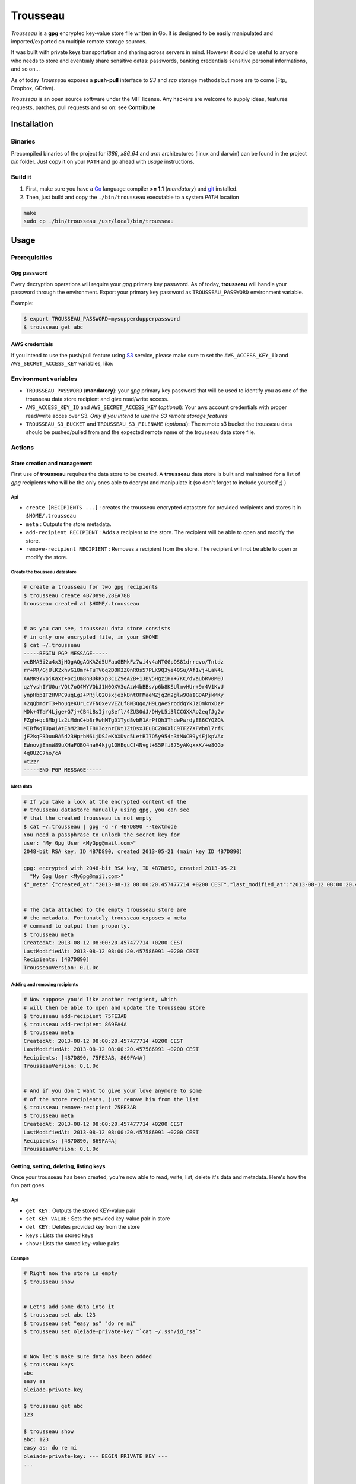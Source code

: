 =========
Trousseau
=========

*Trousseau* is a **gpg** encrypted key-value store file written in Go. It is designed to be easily manipulated and imported/exported on multiple remote storage sources.

It was built with private keys transportation and sharing across servers in mind. However it could be useful to anyone who needs to store and eventualy share sensitive datas: passwords, banking credentials sensitive personal informations, and so on...


As of today *Trousseau* exposes a **push**-**pull** interface to *S3* and *scp* storage methods but more are to come (Ftp, Dropbox, GDrive).

*Trousseau* is an open source software under the MIT license. Any hackers are welcome to supply ideas, features requests, patches, pull requests and so on: see **Contribute**


Installation
============

Binaries
--------

Precompiled binaries of the project for *i386*, *x86_64* and *arm* architectures (linux and darwin) can be found in the project *bin* folder. Just copy it on your ``PATH`` and go ahead with *usage* instructions.


Build it
--------

1. First, make sure you have a `Go <http://http://golang.org/>`_ language compiler **>= 1.1** (*mandatory*) and `git <http://gitscm.org>`_ installed.

2. Then, just build and copy the ``./bin/trousseau`` executable to a system *PATH* location

.. code-block:: bash

  make
  sudo cp ./bin/trousseau /usr/local/bin/trousseau


Usage
=====

Prerequisities
--------------

Gpg password
~~~~~~~~~~~~

Every decryption operations will require your *gpg* primary key password. As of today, **trousseau** will handle your password through the environment. Export your primary key password as ``TROUSSEAU_PASSWORD`` environment variable.

Example:

.. code-block:: bash

    $ export TROUSSEAU_PASSWORD=mysupperdupperpassword
    $ trousseau get abc

AWS credentials
~~~~~~~~~~~~~~~

If you intend to use the push/pull feature using `S3 <http://http://aws.amazon.com/s3/>`_ service, please make sure to set the
``AWS_ACCESS_KEY_ID`` and ``AWS_SECRET_ACCESS_KEY`` variables, like:

.. code-block::bash

    $ export AWS_ACCESS_KEY_ID=myaeccskey && export AWS_SECRET_ACCESS_KEY=mysecretkey
    $ trousseau pull


Environment variables
---------------------

* ``TROUSSEAU_PASSWORD`` (**mandatory**): your *gpg* primary key password that will be used to identify you as one of the trousseau data store recipient and give read/write access.
* ``AWS_ACCESS_KEY_ID`` and ``AWS_SECRET_ACCESS_KEY`` (*optional*): Your aws account credentials with proper read/write acces over S3. *Only if you intend to use the S3 remote storage features*
* ``TROUSSEAU_S3_BUCKET`` and ``TROUSSEAU_S3_FILENAME`` (*optional*): The remote s3 bucket the trousseau data should be pushed/pulled from and the expected remote name of the trousseau data store file.



Actions
-------

Store creation and management
~~~~~~~~~~~~~~~~~~~~~~~~~~~~~

First use of **trousseau** requires the data store to be created. A **trousseau** data store is built and maintained for a list of *gpg* recipients who will be the only ones able to decrypt and manipulate it (so don't forget to include yourself ;) )


Api
```

* ``create [RECIPIENTS ...]`` : creates the trousseau encrypted datastore for provided recipients and stores it in ``$HOME/.trousseau``

* ``meta`` : Outputs the store metadata.

* ``add-recipient RECIPIENT`` : Adds a recipient to the store. The recipient will be able to open and modify the store.

* ``remove-recipient RECIPIENT`` : Removes a recipient from the store. The recipient will not be able to open or modify the store.


Create the trousseau datastore
``````````````````````````````

.. code-block:: bash

    # create a trousseau for two gpg recipients
    $ trousseau create 4B7D890,28EA78B
    trousseau created at $HOME/.trousseau


    # as you can see, trousseau data store consists
    # in only one encrypted file, in your $HOME
    $ cat ~/.trousseau
    -----BEGIN PGP MESSAGE-----
    wcBMA5i2a4x3jHQgAQgAGKAZd5UFauGBMkFz7wi4v4aNTGGpDS81drrevo/Tntdz
    rr+PR/GjUlKZxhvG18mr+FuTV6q2DOK3Z0nROs57PLK9Q3ye40Su/Af1vj+LaN4i
    AAMK9YVpjKaxz+pciUm8nBDkRxp3CLZ9eA2B+1JBy5HgziHY+7KC/dvaubRv0M0J
    qzYvshIYU0urVQt7oO4WYVQbJ1N0OXV3oAzW4bBBs/p6b8KSUlmvHUr+9r4V1KvU
    ynpHbp1T2HVPC9uqLgJ+PRjlQ2QsxjezkBntOFMaeMZjq2m2glw90aIGDAPjkMKy
    42qQbmdrT3+houqeKUrLcVFNOxevVEZLf8N3Qgo/H9LgAeSroddqYkJzOmknxDzP
    MDk+4TaY4Ljge+G7j+CB4iBsIjrgSefl/4ZU30dJ/DHyL5i3lCCGXXAo2eqfJg2w
    FZgh+qc8Mbjlz2iMdnC+b8rRwhMTgD1Tyd8vbR1ArPfQh3ThdePwrdyE86CYQZOA
    MIBfKgTUpWiAtEhM23melF8H3oznrIKt1ZtDsxJEuBCZ86XlC9TF27XFWbnl7rfK
    jF2kqP3DuuBA5d23HprbN6LjDSJeKbXDvc5LetBI7O5y954n3tMWCB9y4EjkpVAx
    EWnovjEnnW89uXHaFOBQ4naH4kjg1OHEquCf4Nvgl+S5Pfi875yAKqxxK/+e8GGo
    4q8UZC7ho/cA
    =t2zr
    -----END PGP MESSAGE-----

Meta data
`````````    

.. code-block:: bash

    # If you take a look at the encrypted content of the
    # trousseau datastore manually using gpg, you can see
    # that the created trousseau is not empty 
    $ cat ~/.trousseau | gpg -d -r 4B7D890 --textmode
    You need a passphrase to unlock the secret key for
    user: "My Gpg User <MyGpg@mail.com>"
    2048-bit RSA key, ID 4B7D890, created 2013-05-21 (main key ID 4B7D890)

    gpg: encrypted with 2048-bit RSA key, ID 4B7D890, created 2013-05-21
      "My Gpg User <MyGpg@mail.com>"
    {"_meta":{"created_at":"2013-08-12 08:00:20.457477714 +0200 CEST","last_modified_at":"2013-08-12 08:00:20.457586991 +0200 CEST","recipients":["92EDE36B"],"version":"0.1.0"},"data":{}}


    # The data attached to the empty trousseau store are
    # the metadata. Fortunately trousseau exposes a meta
    # command to output them properly.
    $ trousseau meta
    CreatedAt: 2013-08-12 08:00:20.457477714 +0200 CEST
    LastModifiedAt: 2013-08-12 08:00:20.457586991 +0200 CEST
    Recipients: [4B7D890]
    TrousseauVersion: 0.1.0c


Adding and removing recipients
``````````````````````````````

.. code-block:: bash

    # Now suppose you'd like another recipient, which
    # will then be able to open and update the trousseau store
    $ trousseau add-recipient 75FE3AB
    $ trousseau add-recipient 869FA4A
    $ trousseau meta
    CreatedAt: 2013-08-12 08:00:20.457477714 +0200 CEST
    LastModifiedAt: 2013-08-12 08:00:20.457586991 +0200 CEST
    Recipients: [4B7D890, 75FE3AB, 869FA4A]
    TrousseauVersion: 0.1.0c


    # And if you don't want to give your love anymore to some
    # of the store recipients, just remove him from the list
    $ trousseau remove-recipient 75FE3AB
    $ trousseau meta
    CreatedAt: 2013-08-12 08:00:20.457477714 +0200 CEST
    LastModifiedAt: 2013-08-12 08:00:20.457586991 +0200 CEST
    Recipients: [4B7D890, 869FA4A]
    TrousseauVersion: 0.1.0c


Getting, setting, deleting, listing keys
~~~~~~~~~~~~~~~~~~~~~~~~~~~~~~~~~~~~~~~~

Once your trousseau has been created, you're now able to read, write, list, delete it's data and metadata. Here's how the fun part goes.

Api
```

* ``get KEY`` : Outputs the stored KEY-value pair
* ``set KEY VALUE`` : Sets the provided key-value pair in store
* ``del KEY`` : Deletes provided key from the store
* ``keys`` : Lists the stored keys
* ``show`` : Lists the stored key-value pairs


Example
```````

.. code-block:: bash

    # Right now the store is empty
    $ trousseau show


    # Let's add some data into it
    $ trousseau set abc 123
    $ trousseau set "easy as" "do re mi"
    $ trousseau set oleiade-private-key "`cat ~/.ssh/id_rsa`"


    # Now let's make sure data has been added
    $ trousseau keys
    abc
    easy as
    oleiade-private-key

    $ trousseau get abc
    123

    $ trousseau show
    abc: 123
    easy as: do re mi
    oleiade-private-key: --- BEGIN PRIVATE KEY ---
    ...


    # Now if you don't need a key anymore, just drop it.
    $ trousseau del abc  # Now the song lacks something doesn't it?


Import/Export to remote storage
~~~~~~~~~~~~~~~~~~~~~~~~~~~~~~~

Trousseau was built with data remote storage in mind. As of today only S3 storage is available, but more are to come (don't forget to set your aws credentials environment variables)

Api
```

* ``push`` : Pushes the trousseau data store to remote storage
* ``pull`` : Pulls the trousseau data store from remote storage


S3 Example
``````````

Pushing the trousseau data store to Amazon S3 will require some setup:

* Make sure to set aws credentials environment variables
    
    .. code-block:: bash

        $ export AWS_ACCESS_KEY_ID=myaeccskey
        $ export AWS_SECRET_ACCESS_KEY=mysecretkey

* You can setup the bucket to push data store into and the remote filename using environment. However, you're also able to provide these parameters as arguments of the **push** and **pull** methods.
    
    .. code-block:: bash

        $ export TROUSSEAU_S3_FILENAME=trousseau
        $ export TROUSSEAU_S3_BUCKET=mytrousseaubucket


Once you've to set it up, you're ready to properly push the data store to S3.

.. code-block:: bash

    # Considering a non empty trousseau data store
    $ trousseau show
    abc: 123
    easy as: do re mi

    # And then you're ready to push
    $ trousseau push


    # Now that data store is pushed to S3, let's remove the
    # local data store and pull it once again to ensure it worked
    $ rm ~/.trousseau
    $ trousseau show
    Trousseau unconfigured: no data store
    $ trousseau pull
    $ trousseau show
    abc: 123
    easy as: do re mi


Scp example
```````````

.. code-block:: bash

    # We start with a non empty trousseau data store
    $ trousseau show
    abc: 123
    easy as: do re mi

    # To push it using scp we need to provide it a couple of
    # basic options
    $ trousseau push --remote-storage scp --host <myhost> --port <myport> --user <myuser>


    # Now that data store has been pushed to the remote storage
    # using scp, let's remove the local data store and pull it
    # once again to ensure it worked
    $ rm ~/.trousseau
    $ trousseau show
    Trousseau unconfigured: no data store
    $ trousseau pull --remote-storage scp --host <myhost> --port <myport> --user <myuser>
    $ trousseau show
    abc: 123
    easy as: do re mi    


More features to come
=====================

* Support for Sftp remote storage
* Support for GDrive remote storage
* Support for Dropbox remote storage

* In a further future I might had support for truecrypt encryption


Contribute
==========

* Check for open issues or open a fresh issue to start a discussion around a feature idea or a bug.
* Fork the repository on GitHub to start making your changes to the **master** branch (or branch off of it).
* Write tests which shows that the bug was fixed or that the feature works as expected.
* Send a pull request and bug the maintainer until it gets merged and published. :) Make sure to add yourself to AUTHORS.

